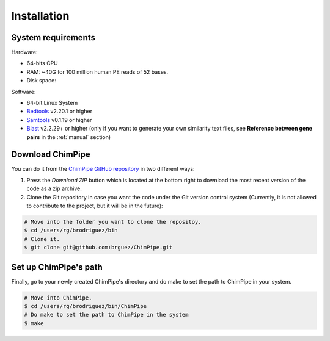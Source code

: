 .. _installation:

============
Installation
============

System requirements 
===================

Hardware:

* 64-bits CPU 
* RAM: ~40G for 100 million human PE reads of 52 bases. 
* Disk space:

Software:

* 64-bit Linux System
* `Bedtools`_ v2.20.1 or higher  
* `Samtools`_ v0.1.19 or higher
* `Blast`_ v2.2.29+ or higher (only if you want to generate your own similarity text files, see **Reference between gene pairs** in the :ref:`manual` section)

.. _Bedtools: http://bedtools.readthedocs.org/en/latest/
.. _Samtools: http://www.htslib.org/
.. _Blast: http://blast.ncbi.nlm.nih.gov/Blast.cgi?PAGE_TYPE=BlastDocs&DOC_TYPE=Download


Download ChimPipe
=================

You can do it from the `ChimPipe GitHub repository`_ in two different ways: 

.. _ChimPipe GitHub repository: https://github.com/CRG-Barcelona/ChimPipe

1. Press the `Download ZIP` button which is located at the bottom right to download the most recent version of the code as a zip archive. 
2. Clone the Git repository in case you want the code under the Git version control system (Currently, it is not allowed to contribute to the project, but it will be in the future):

.. code-block:: bash

	# Move into the folder you want to clone the repositoy.
	$ cd /users/rg/brodriguez/bin
	# Clone it.
	$ git clone git@github.com:brguez/ChimPipe.git


Set up ChimPipe's path
======================
Finally, go to your newly created ChimPipe's directory and do make to set the path to ChimPipe in your system. 

.. code-block:: bash

	# Move into ChimPipe.
	$ cd /users/rg/brodriguez/bin/ChimPipe
	# Do make to set the path to ChimPipe in the system 
	$ make
	
	

